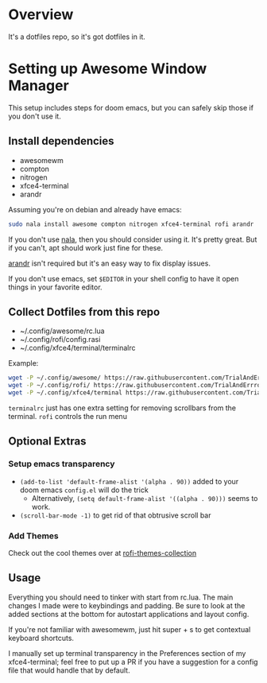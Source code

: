 
* Overview
It's a dotfiles repo, so it's got dotfiles in it.

* Setting up Awesome Window Manager
This setup includes steps for doom emacs, but you can safely skip those if you don't use it.

** Install dependencies
- awesomewm
- compton
- nitrogen
- xfce4-terminal
- arandr

Assuming you're on debian and already have emacs:
#+BEGIN_SRC bash
sudo nala install awesome compton nitrogen xfce4-terminal rofi arandr
#+END_SRC

If you don't use [[https://github.com/volitank/nala][nala]], then you should consider using it. It's pretty great.
But if you can't, apt should work just fine for these.

[[https://github.com/haad/arandr][arandr]] isn't required but it's an easy way to fix display issues.

If you don't use emacs, set =$EDITOR= in your shell config to have it open things in your favorite editor.

** Collect Dotfiles from this repo
- ~/.config/awesome/rc.lua
- ~/.config/rofi/config.rasi
- ~/.config/xfce4/terminal/terminalrc

Example:
#+BEGIN_SRC bash
wget -P ~/.config/awesome/ https://raw.githubusercontent.com/TrialAndErrror/dotfiles/main/.config/awesome/rc.lua
wget -P ~/.config/rofi/ https://raw.githubusercontent.com/TrialAndErrror/dotfiles/main/.config/rofi/config.rasi
wget -P ~/.config/xfce4/terminal https://raw.githubusercontent.com/TrialAndErrror/dotfiles/main/.config/xfce4/terminal/terminalrc
#+END_SRC

=terminalrc= just has one extra setting for removing scrollbars from the terminal.
=rofi= controls the run menu

** Optional Extras

*** Setup emacs transparency
- =(add-to-list 'default-frame-alist '(alpha . 90))= added to your doom emacs =config.el= will do the trick
  - Alternatively, =(setq default-frame-alist '((alpha . 90)))= seems to work.
- =(scroll-bar-mode -1)= to get rid of that obtrusive scroll bar

*** Add Themes

Check out the cool themes over at [[https://github.com/newmanls/rofi-themes-collection][rofi-themes-collection]]

** Usage
Everything you should need to tinker with start from rc.lua. The main changes I made were to keybindings and padding. Be sure to look at the added sections at the bottom for autostart applications and layout config.

If you're not familiar with awesomewm, just hit super + s to get contextual keyboard shortcuts.

I manually set up terminal transparency in the Preferences section of my xfce4-terminal;
feel free to put up a PR if you have a suggestion for a config file that would handle that by default.
